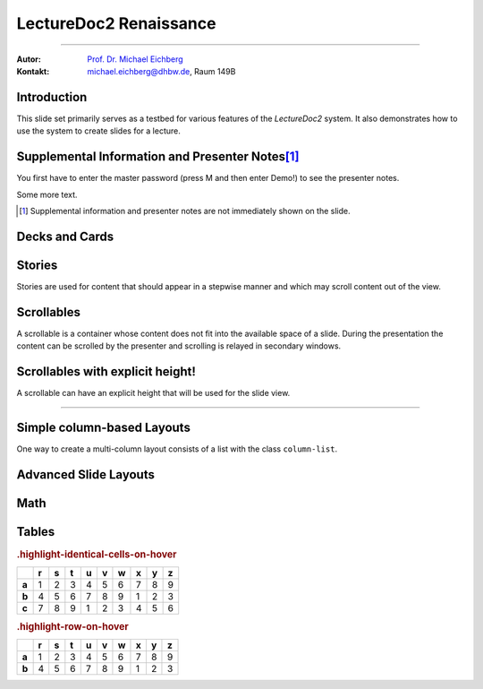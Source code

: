 .. meta:: 
    :version: renaissance
    :lang: en
    :author: Michael Eichberg
    :keywords: Demo, Showcase
    :description lang=en: Demonstrates LectureDoc2 - Renaissance
    :id: LectureDoc2-Renaissance-Showcase
    :first-slide: last-viewed
    :exercises-master-password: Demo!

.. |html-source| source::
    :prefix: https://delors.github.io/
    :suffix: .html 


.. role:: math-r
.. role:: math-i
.. role:: math-b



LectureDoc2 Renaissance
======================================================

----

:Autor: `Prof. Dr. Michael Eichberg <https://delors.github.io/cv/folien.de.rst.html>`__
:Kontakt: michael.eichberg@dhbw.de, Raum 149B

.. supplemental::

    :Folien: 
        
        |html-source| 

    :Fehler melden:
        https://github.com/Delors/delors.github.io/issues



.. class:: new-section transition-move-to-top

Introduction
--------------------------------------------------------

This slide set primarily serves as a testbed for various features of the `LectureDoc2` system. It also demonstrates how to use the system to create slides for a lecture.


Supplemental Information and Presenter Notes\ [#]_
--------------------------------------------------------

You first have to enter the master password (press M and then enter Demo!) to see the presenter notes.

.. supplemental:: 
    
    This is additional information that is not shown in the main text.

.. presenter-note::

    This is a small presenter note. Which is displayed, when you hover over it.

Some more text.

.. presenter-note::

    This is another presenter note. Which is also displayed, when you hover over it.

.. supplemental:: 
    
    This is some more additional information that is not shown in the main text.

    .. presenter-note::

        This is a nested presenter note. Which is probably displayed, when you hover over it :-).

.. supplemental:: 

    Just a long text to demonstrate that the supplemental information is not immediately shown on the slide and that it can be scrolled. Just a long text to demonstrate that the supplemental information is not immediately shown on the slide and that it can be scrolled. Just a long text to demonstrate that the supplemental information is not immediately shown on the slide and that it can be scrolled. Just a long text to demonstrate that the supplemental information is not immediately shown on the slide and that it can be scrolled. Just a long text to demonstrate that the supplemental information is not immediately shown on the slide and that it can be scrolled. Just a long text to demonstrate that the supplemental information is not immediately shown on the slide and that it can be scrolled. Just a long text to demonstrate that the supplemental information is not immediately shown on the slide and that it can be scrolled. Just a long text to demonstrate that the supplemental information is not immediately shown on the slide and that it can be scrolled. Just a long text to demonstrate that the supplemental information is not immediately shown on the slide and that it can be scrolled. Just a long text to demonstrate that the supplemental information is not immediately shown on the slide and that it can be scrolled. Just a long text to demonstrate that the supplemental information is not immediately shown on the slide and that it can be scrolled. Just a long text to demonstrate that the supplemental information is not immediately shown on the slide and that it can be scrolled. Just a long text to demonstrate that the supplemental information is not immediately shown on the slide and that it can be scrolled. Just a long text to demonstrate that the supplemental information is not immediately shown on the slide and that it can be scrolled. Just a long text to demonstrate that the supplemental information is not immediately shown on the slide and that it can be scrolled. Just a long text to demonstrate that the supplemental information is not immediately shown on the slide and that it can be scrolled. Just a long text to demonstrate that the supplemental information is not immediately shown on the slide and that it can be scrolled. Just a long text to demonstrate that the supplemental information is not immediately shown on the slide and that it can be scrolled. Just a long text to demonstrate that the supplemental information is not immediately shown on the slide and that it can be scrolled. Just a long text to demonstrate that the supplemental information is not immediately shown on the slide and that it can be scrolled. Just a long text to demonstrate that the supplemental information is not immediately shown on the slide and that it can be scrolled.


.. [#] Supplemental information and presenter notes are not immediately shown on the slide.


Decks and Cards
--------------------------------------------------------

.. deck::

    .. card::
    
        A deck is a collection of cards.

    .. card::

        Where each card "replaces" the previous cards during the presentation belonging to the same deck.

    .. card::

        .. note:: 

            This is a simple note.

        This card contains a simple note. Where the height of the deck as a whole is determined by the tallest card.

    .. card::

        .. epigraph::

            **The Tallest One**

            Above the crowd, I stand so high,
            A bridge between the ground and sky.
            I see the world in a broader frame,
            Yet hear the jokes—they’re all the same.

            -- Jan. 2025 ChatGPT (Prompt: I need a short poem about being the tallest one.)

    .. card::

        Decks can be nested and can overlay each other!

        However, a card with a nested deck is not allowed to also use floating elements (e.g. notes). In general, the use of floating elements in combination with overlays is discouraged.

        .. deck::

            .. card::
            
                ::

                    The first sentence of the first card in the nested deck.



                    The last sentence of the first card in the nested deck.

            .. card:: overlay

                ::

                    T

                    A sentence in between.

                    T

            .. card::

                .. hint:: 

                    .. note:: 

                        This is another simple note.

                    This is the last meaningful card in the nested deck. The next two ones are a technical detail.


            .. card:: monospaced
            
                _------ ------- ------- ------- ------- ------- ------- ------- ------- ------- ------- ------- ------- ------- ------- ------- ------- ------- ------- ------- ------- ------- ------- ------- ------- ------- ------- ------- ------- ------- ------- ------- ------- ------- ------- ------- ------- ------- ------- ------- ------- ------- ------- ------- ------- ------- ------- ------- ------- ------_

            .. card:: overlay monospaced

                xxxxxxx xxxxxxx xxxxxxx xxxxxxx xxxxxxx xxxxxxx xxxxxxx xxxxxxx xxxxxxx xxxxxxx xxxxxxx xxxxxxx xxxxxxx xxxxxxx xxxxxxx xxxxxxx xxxxxxx xxxxxxx xxxxxxx xxxxxxx xxxxxxx xxxxxxx xxxxxxx xxxxxxx xxxxxxx xxxxxxx xxxxxxx xxxxxxx xxxxxxx xxxxxxx xxxxxxx xxxxxxx xxxxxxx xxxxxxx xxxxxxx xxxxxxx xxxxxxx xxxxxxx xxxxxxx xxxxxxx xxxxxxx xxxxxxx xxxxxxx xxxxxxx xxxxxxx xxxxxxx xxxxxxx xxxxxxx xxxxxxx xxxxxxx 

    .. card::

        .. hint:: 

            This is the last card in the top-level deck.

Stories
--------------------------------------------------------

Stories are used for content that should appear in a stepwise manner and which 
may scroll content out of the view.

.. story::

    .. class:: incremental-list

    1. This is the first step.
    2. This is the second step.
    3. This is the third step.
    4. This is the fourth step.
    5. This is the fifth step.
    6. This is the sixth step.
    7. This is the seventh step.
    8. This is the eighth step.
    9. This is the ninth step.
    10. This is the tenth step.
    11. This is the eleventh step.
    12. This is the twelfth step.
    13. This is the thirteenth step.
    14. This is the fourteenth step.
    15. This is the fifteenth step.

    .. container:: incremental

        :: 

            Some monospaced text.

    .. code:: java
        :class: incremental copy-to-clipboard

        public class HelloWorld {
            public static void main(String[] args) {
                System.out.println("Hello, World!");
            }
        }

    .. code:: python
        :class: incremental copy-to-clipboard

        print("Hello, World!")

    .. code:: rust
        :class: incremental copy-to-clipboard

        fn main() {
            println!("Hello, World!");
        }

    .. code:: zig
        :class: incremental copy-to-clipboard

        const std = @import("std");

        pub fn main() void {
            std.debug.print("Hello, World!\n", .{});
        }

        


Scrollables
--------------------------------------------------------

A scrollable is a container whose content does not fit into the available space of a slide. During the presentation the content can be scrolled by the presenter and scrolling is relayed in secondary windows.

.. scrollable:: 

    .. code:: javascript
        :class: very-light-gray-background copy-to-clipboard
        :number-lines:

        /* A small library to encrypt and decrypt strings using AES-GCM and PBKDF2.
         *
         * Based on code found at: https://github.com/themikefuller/Web-Cryptography
         * 
         * License: BSD-3-Clause
         */
        export {
            decrypt as decryptAESGCMPBKDF,
            encrypt as encryptASEGCMPBKDF
        }

        async function encrypt(plaintext, password, iterations) {

            const encodedPlaintext = new TextEncoder().encode(plaintext);
            const encodedPassword = new TextEncoder().encode(password);

            const pass = await crypto.subtle.importKey(
                'raw',
                encodedPassword,
                { "name": "PBKDF2" },
                false,
                ['deriveBits']);

            const salt = crypto.getRandomValues(new Uint8Array(32));
            const iv = crypto.getRandomValues(new Uint8Array(12));

            const keyBits = await crypto.subtle.deriveBits(
                {
                    "name": "PBKDF2",
                    "salt": salt,
                    "iterations": iterations,
                    "hash": { "name": "SHA-256" }
                },
                pass,
                256);

            const key = await crypto.subtle.importKey(
                'raw',
                keyBits, { "name": "AES-GCM" },
                false,
                ['encrypt']);

            const enc = await crypto.subtle.encrypt(
                {
                    "name": "AES-GCM",
                    "iv": iv
                },
                key,
                encodedPlaintext);

            const iterationsB64 = btoa(rounds.toString());

            const saltB64 = btoa(Array.from(new Uint8Array(salt)).map(val => {
                return String.fromCharCode(val)
            }).join(''));

            const ivB64 = btoa(Array.from(new Uint8Array(iv)).map(val => {
                return String.fromCharCode(val)
            }).join(''));

            const encB64 = btoa(Array.from(new Uint8Array(enc)).map(val => {
                return String.fromCharCode(val)
            }).join(''));

            return iterationsB64 + ':' + saltB64 + ':' + ivB64 + ':' + encB64;
        };

        async function decrypt(encrypted, password) {

            const parts = encrypted.split(':');
            const rounds = parseInt(atob(parts[0]));

            const salt = new Uint8Array(atob(parts[1]).split('').map(val => {
                return val.charCodeAt(0);
            }));

            const iv = new Uint8Array(atob(parts[2]).split('').map(val => {
                return val.charCodeAt(0);
            }));

            const enc = new Uint8Array(atob(parts[3]).split('').map(val => {
                return val.charCodeAt(0);
            }));

            const encodedPassword = new TextEncoder().encode(password);
            const pass = await crypto.subtle.importKey(
                'raw',
                encodedPassword,
                { "name": "PBKDF2" },
                false,
                ['deriveBits']);

            const keyBits = await crypto.subtle.deriveBits(
                {
                    "name": "PBKDF2",
                    "salt": salt,
                    "iterations": rounds,
                    "hash": {
                        "name": "SHA-256"
                    }
                },
                pass,
                256);

            let key = await crypto.subtle.importKey(
                'raw',
                keyBits, { "name": "AES-GCM" },
                false,
                ['decrypt']);

            let dec = await crypto.subtle.decrypt(
                {
                    "name": "AES-GCM",
                    "iv": iv
                },
                key,
                enc);

            return (new TextDecoder().decode(dec));
        };


Scrollables with explicit height!
--------------------------------------------------------

A scrollable can have an explicit height that will be used for the slide view.

.. scrollable:: margin-bottom-1em
    :height: 300px

    .. code:: javascript
        :class: copy-to-clipboard
        :number-lines:

        /**
         * Adds an event listener to the scrollable element that fires when the element
         * is scrolled. In that case, the event is sent to the specified channel to
         * make secondary windows aware of the scrolling event in the primary window.
         * 
         * The data is sent using the {@link postMessage} method where the msg is the event title
         * and the data is a two element array where the first element is the id of the
         * element that is being scrolled and the second element is the current scrollTop.
         * 
         * The primary window is always the window that user interacts with. The secondary
         * is every other window showing the same site.
         * 
         * @param {Channel} channel - The channel that will be used to send the event. 
         * @param {string} eventTitle - The title of the event that will be sent to the channel. The
         *                            title has to be unique w.r.t. to the channel.
         * @param {HTMLElement} scrollableElement - The element that is being scrolled.
         * @param {string} id - The id of the element that is being scrolled.
         */
        export function addScrollingEventListener(channel, eventTitle, scrollableElement, id) {
            // We will relay a scroll event to a secondary window, when there was no
            // more scrolling for at least TIMEOUTms. Additionally, if there is already an
            // event handler scheduled, we will not schedule another one. 
            //
            // If we would directly relay the event, it may be possible that it will 
            // result in all kinds of strange behaviors, because we cannot easily 
            // distinguish between a programmatic and a user initiated scroll event. 
            // (Using window blur and focus events didn't work reliably.)
            // This could result in a nasty ping-pong effect where scrolling between
            // two different position would happen indefinitely.
            const TIMEOUT = 50;
            let lastEvent = undefined;
            let eventHandlerScheduled = false;
            scrollableElement.addEventListener("scroll", (event) => {
                lastEvent = new Date().getTime();
                function scheduleEventHandler(timeout) {
                    setTimeout(() => {
                        const currentTime = new Date().getTime();
                        if (currentTime - lastEvent < TIMEOUT) {
                            scheduleEventHandler(TIMEOUT - (currentTime - lastEvent));
                            return;
                        }
                        postMessage(channel, eventTitle, [id, event.target.scrollTop]);
                        // console.log(eventTitle + " " + id + " " + event.target.scrollTop);
                        eventHandlerScheduled = false;
                    }, timeout);
                };
                if(!eventHandlerScheduled) {
                    eventHandlerScheduled = true;
                    scheduleEventHandler(TIMEOUT);
                }
            },{passive: true});
        }

----

.. scrollable:: margin-top-1em
    :height: -100px

    This is a scrollable that extends to the bottom of the slide -100px to leave
    some space for the footer.

    .. code:: javascript 
        :number-lines:

        export function getTopAndBottomMargin(e) {
            const style = window.getComputedStyle(e);
            return parseInt(style.marginTop) + parseInt(style.marginBottom);
        }
        export function getLeftAndRightMargin(e) {
            const style = window.getComputedStyle(e);
            return parseInt(style.marginLeft) + parseInt(style.marginRight);
        }
        export function getLeftAndRightPadding(e) {
            const style = window.getComputedStyle(e);
            return parseInt(style.paddingLeft) + parseInt(style.paddingRight);
        }
        export function getLeftAndRightMarginAndPadding(e) {
            return getLeftAndRightMargin(e) + getLeftAndRightPadding(e);
        }

        export function postMessage(channel, msg, data) {
            channel.postMessage([msg, data]);
        }


Simple column-based Layouts
--------------------------------------------------------

One way to create a multi-column layout consists of a list with the class ``column-list``.

.. example::
        
    **Default layout:**

    .. class:: column-list

    - This first column.
    
      1. a nested list.
    - The second column.

      1. a nested list.

    **Left-aligned layout:**

    .. class:: column-list left-aligned-columns

    - This first column.
    
      1. a nested list.
    - The second column.

      1. a nested list.

    **Evenly-spaced layout:**

    .. class:: column-list evenly-spaced-columns

    - This first column.
    
      1. a nested list.
    - The second column.

      1. a nested list.



Advanced Slide Layouts
--------------------------------------------------------

.. grid:: 

    .. cell::
        :align: stretch
        :class: black-background white

        Using Grids it is possible to design advanced slide layouts.

        When you don't specify a specific layout for a grid a simple multi-column layout is used.

    .. cell::

        .. code:: rst
            :class: copy-to-clipboard
            :number-lines:

            .. grid::
                :class: very-light-gray-background

                .. cell::

                    Using Grids it is possible to 
                    design advanced slide layouts.

                .. cell::

                    .. code:: rst
                        :class: copy-to-clipboard

                        **The Code**



Math
------

.. grid::

    .. cell::

        Adding math (e.g. :math:`a^2+b^2=c^2`) to a slide is done using the math directive or role.

        .. math::

            e = mc^2

        Poor Man's Math: :math-i:`e = mc`\ :math-r:`²`.

    .. cell::

        .. example::

            .. code:: rst

                Adding math (e.g. :math:`a^2+b^2=c^2`) 
                to a slide is done using the math 
                directive or role.

                .. math::

                    e = mc^2


Tables
--------------------------------------------------------

.. rubric:: .highlight-identical-cells-on-hover

.. csv-table::
    :class: highlight-identical-cells-on-hover
    :header: " ",r,s,t, u,v,w,x,y,z
    :stub-columns: 1

    a, 1,2,3, 4,5,6, 7,8,9
    b, 4,5,6, 7,8,9, 1,2,3
    c, 7,8,9, 1,2,3, 4,5,6 

.. rubric:: .highlight-row-on-hover

.. csv-table::
    :class: highlight-row-on-hover
    :header: " ",r,s,t, u,v,w,x,y,z
    :stub-columns: 1

    a, 1,2,3, 4,5,6, 7,8,9
    b, 4,5,6, 7,8,9, 1,2,3